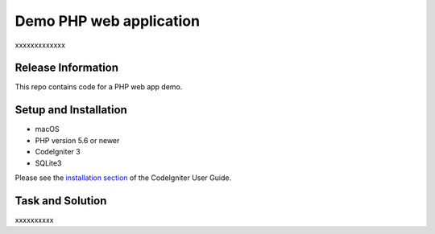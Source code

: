 ###################
Demo PHP web application
###################

xxxxxxxxxxxxx

*******************
Release Information
*******************

This repo contains code for a PHP web app demo.

*******************
Setup and Installation
*******************
- macOS
- PHP version 5.6 or newer
- Codelgniter 3
- SQLite3

Please see the `installation section <https://codeigniter.com/user_guide/installation/index.html>`_
of the CodeIgniter User Guide.

*******************
Task and Solution
*******************
xxxxxxxxxx
